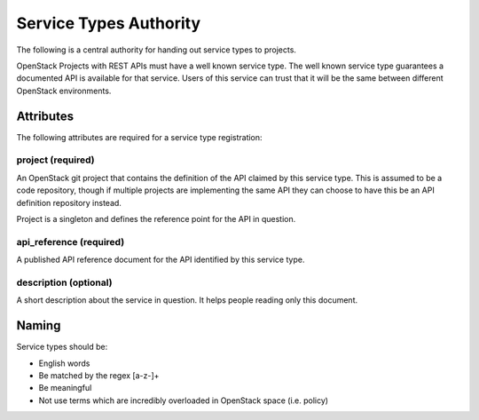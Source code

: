 =======================
Service Types Authority
=======================

The following is a central authority for handing out service types to
projects.

OpenStack Projects with REST APIs must have a well known service type.
The well known service type guarantees a documented API is available
for that service. Users of this service can trust that it will be the
same between different OpenStack environments.

Attributes
==========

The following attributes are required for a service type registration:

project (required)
------------------

An OpenStack git project that contains the definition of the API
claimed by this service type. This is assumed to be a code repository,
though if multiple projects are implementing the same API they can
choose to have this be an API definition repository instead.

Project is a singleton and defines the reference point for the API in
question.

api_reference (required)
------------------------

A published API reference document for the API identified by this
service type.

description (optional)
----------------------

A short description about the service in question. It helps people
reading only this document.

Naming
======

Service types should be:

- English words
- Be matched by the regex [a-z\-]+
- Be meaningful
- Not use terms which are incredibly overloaded in OpenStack space
  (i.e. policy)
